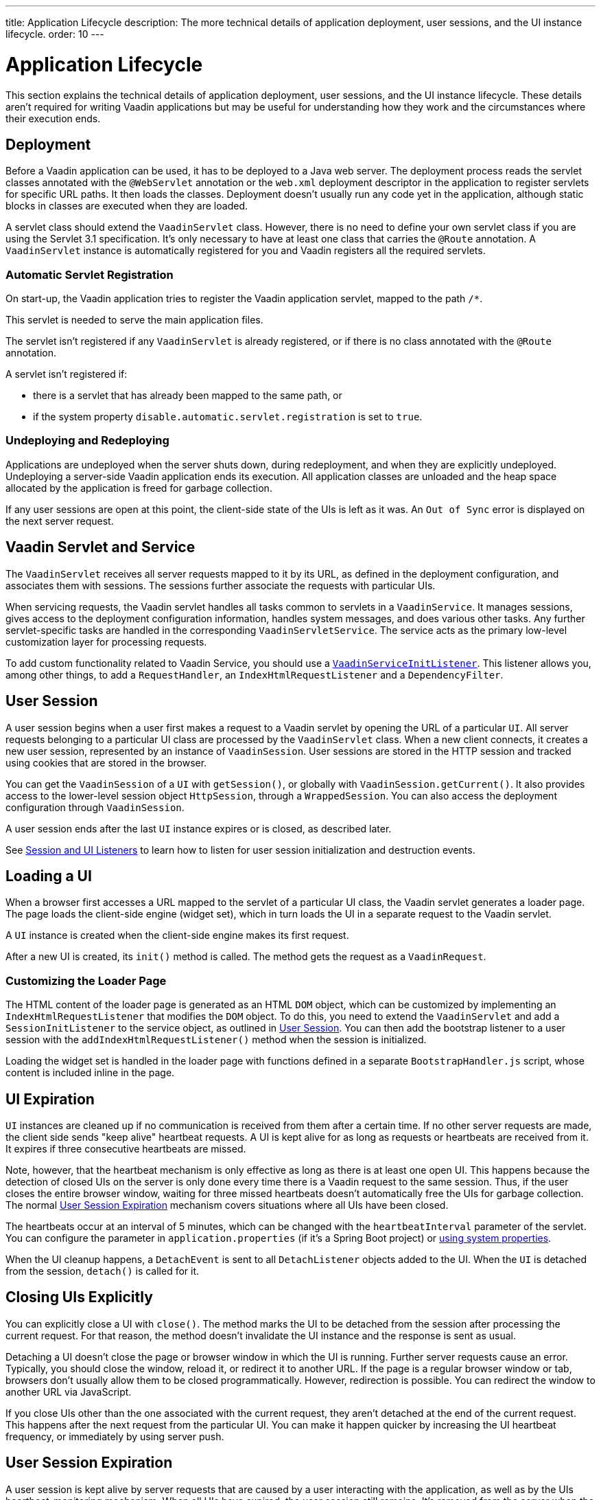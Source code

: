 ---
title: Application Lifecycle
description: The more technical details of application deployment, user sessions, and the UI instance lifecycle.
order: 10
---


[[application.lifecycle]]
= Application Lifecycle

This section explains the technical details of application deployment, user sessions, and the UI instance lifecycle. These details aren't required for writing Vaadin applications but may be useful for understanding how they work and the circumstances where their execution ends.

[[application.lifecycle.deployment]]
== Deployment

Before a Vaadin application can be used, it has to be deployed to a Java web server.
The deployment process reads the servlet classes annotated with the `@WebServlet` annotation or the [filename]`web.xml` deployment descriptor in the application to register servlets for specific URL paths.
It then loads the classes.
Deployment doesn't usually run any code yet in the application, although static blocks in classes are executed when they are loaded.

A servlet class should extend the [classname]`VaadinServlet` class.
However, there is no need to define your own servlet class if you are using the Servlet 3.1 specification.
It's only necessary to have at least one class that carries the `@Route` annotation.
A [classname]`VaadinServlet` instance is automatically registered for you and Vaadin registers all the required servlets.

=== Automatic Servlet Registration

On start-up, the Vaadin application tries to register the Vaadin application servlet, mapped to the path `/*`.

This servlet is needed to serve the main application files.

The servlet isn't registered if any [classname]`VaadinServlet` is already registered, or if there is no class annotated with the `@Route` annotation.

A servlet isn't registered if:

- there is a servlet that has already been mapped to the same path, or
- if the system property `disable.automatic.servlet.registration` is set to `true`.

[[application.lifecycle.deployment.redeployment]]
=== Undeploying and Redeploying

Applications are undeployed when the server shuts down, during redeployment, and when they are explicitly undeployed.
Undeploying a server-side Vaadin application ends its execution.
All application classes are unloaded and the heap space allocated by the application is freed for garbage collection.

If any user sessions are open at this point, the client-side state of the UIs is left as it was.
An `Out of Sync` error is displayed on the next server request.

[[application.lifecycle.servlet-service]]
== Vaadin Servlet and Service

The [classname]`VaadinServlet` receives all server requests mapped to it by its URL, as defined in the deployment configuration, and associates them with sessions.
The sessions further associate the requests with particular UIs.

When servicing requests, the Vaadin servlet handles all tasks common to servlets in a [classname]`VaadinService`.
It manages sessions, gives access to the deployment configuration information, handles system messages, and does various other tasks.
Any further servlet-specific tasks are handled in the corresponding [classname]`VaadinServletService`.
The service acts as the primary low-level customization layer for processing requests.

To add custom functionality related to Vaadin Service, you should use a <<service-init-listener#,`VaadinServiceInitListener`>>.
This listener allows you, among other things, to add a [interfacename]`RequestHandler`, an [interfacename]`IndexHtmlRequestListener` and a [interfacename]`DependencyFilter`.

[[application.lifecycle.session]]
== User Session

((("session")))
A user session begins when a user first makes a request to a Vaadin servlet by opening the URL of a particular [classname]`UI`.
All server requests belonging to a particular UI class are processed by the [classname]`VaadinServlet` class.
When a new client connects, it creates a new user session, represented by an instance of [classname]`VaadinSession`.
User sessions are stored in the HTTP session and tracked using cookies that are stored in the browser.

You can get the [classname]`VaadinSession` of a [classname]`UI` with [methodname]`getSession()`, or globally with [methodname]`VaadinSession.getCurrent()`.
It also provides access to the lower-level session object [interfacename]`HttpSession`, through a [classname]`WrappedSession`.
You can also access the deployment configuration through [classname]`VaadinSession`.

A user session ends after the last [classname]`UI` instance expires or is closed, as described later.

See <<{articles}/advanced/session-and-ui-init-listener#, Session and UI Listeners>> to learn how to listen for user session initialization and destruction events.

[[application.lifecycle.ui]]
== Loading a UI

((("UI", "loading")))
When a browser first accesses a URL mapped to the servlet of a particular UI class, the Vaadin servlet generates a loader page.
The page loads the client-side engine (widget set), which in turn loads the UI in a separate request to the Vaadin servlet.

A [classname]`UI` instance is created when the client-side engine makes its first request.

After a new UI is created, its [methodname]`init()` method is called.
The method gets the request as a [classname]`VaadinRequest`.

[[application.lifecycle.ui.loaderpage]]
=== Customizing the Loader Page

The HTML content of the loader page is generated as an HTML `DOM` object, which can be customized by implementing an [interfacename]`IndexHtmlRequestListener` that modifies the `DOM` object.
To do this, you need to extend the [classname]`VaadinServlet` and add a [interfacename]`SessionInitListener` to the service object, as outlined in <<application.lifecycle.session>>.
You can then add the bootstrap listener to a user session with the
[methodname]`addIndexHtmlRequestListener()` method when the session is initialized.

Loading the widget set is handled in the loader page with functions defined in a separate [filename]`BootstrapHandler.js` script, whose content is included inline in the page.

[[application.lifecycle.ui-expiration]]
== UI Expiration

((("UI", "expiration")))
[classname]`UI` instances are cleaned up if no communication is received from them after a certain time.
If no other server requests are made, the client side sends "keep alive" heartbeat requests.
A UI is kept alive for as long as requests or heartbeats are received from it.
It expires if three consecutive heartbeats are missed.

Note, however, that the heartbeat mechanism is only effective as long as there is at least one open UI.
This happens because the detection of closed UIs on the server is only done every time there is a Vaadin request to the same session.
Thus, if the user closes the entire browser window, waiting for three missed heartbeats doesn't automatically free the UIs for garbage collection.
The normal <<application.lifecycle.session-expiration>> mechanism covers situations where all UIs have been closed.

The heartbeats occur at an interval of 5 minutes, which can be changed with the `heartbeatInterval` parameter of the servlet.
You can configure the parameter in [filename]`application.properties` (if it's a Spring Boot project) or <<{articles}/configuration/properties/#system-properties, using system properties>>.

When the UI cleanup happens, a [classname]`DetachEvent` is sent to all [classname]`DetachListener` objects added to the UI.
When the [classname]`UI` is detached from the session, [methodname]`detach()` is called for it.


[[application.lifecycle.ui-closing]]
== Closing UIs Explicitly

You can explicitly close a UI with [methodname]`close()`.
The method marks the UI to be detached from the session after processing the current request.
For that reason, the method doesn't invalidate the UI instance and the response is sent as usual.

Detaching a UI doesn't close the page or browser window in which the UI is running.
Further server requests cause an error.
Typically, you should close the window, reload it, or redirect it to another URL.
If the page is a regular browser window or tab, browsers don't usually allow them to be closed programmatically.
However, redirection is possible.
You can redirect the window to another URL via JavaScript.

If you close UIs other than the one associated with the current request, they aren't detached at the end of the current request.
This happens after the next request from the particular UI.
You can make it happen quicker by increasing the UI heartbeat frequency, or immediately by using server push.


[[application.lifecycle.session-expiration]]
== User Session Expiration

((("session", "expiration")))
A user session is kept alive by server requests that are caused by a user interacting with the application, as well as by the UIs heartbeat-monitoring mechanism.
When all UIs have expired, the user session still remains.
It's removed from the server when the HTTP session timeout configured in the web application elapses, and the whole HTTP session is invalidated.

((("closeIdleSessions")))
If there are active UIs in an application, their heartbeat keeps the user session and underlying HTTP session alive indefinitely.
However, you may want to have the user sessions time out if the user is inactive for a certain time.
This is the original purpose of the session timeout setting.

((("session",
"timeout")))
((("closeIdleSessions")))
If the [parameter]#closeIdleSessions# deployment configuration parameter of the servlet is set to `true`, the closure mechanism works as follows.

The user session and all its UIs are closed when the timeout specified by the [parameter]#session-timeout# parameter of the servlet elapses after the last non-heartbeat request.
After the user session is gone, a `Session expired` notification is sent to the browser on the next server request and the client engine handles it based on the [classname]`SystemMessages` settings.

By default, it reloads the current page creating a new user session, but it can also be configured to show a notification to the user before reloading the page.
Furthermore, it is possible to customize the notification message and set a URL where to redirect the browser instead of reloading the current page.
For example, setting a URL that points to a static page is useful to prevent the creation of a new user session.

See <<customize-system-messages#,Customize System Messages>> to configure user session expiration, and <<{articles}/configuration/properties#,Configuration Properties>> for information on setting configuration parameters.

You can handle user session expiration on the server side with a [interfacename]`SessionDestroyListener`, as described in <<application.lifecycle.session>>.

[NOTE]
====
User session expiration does not imply the underlying HTTP session being invalidated.
HTTP session invalidation can be performed by invoking [methodname]`invalidate` on the [classname]`WrappedSession` accessible through [classname]`VaadinSession`.
====


[[application.lifecycle.session-closing]]
== Closing a User Session

You can close a user session by calling [methodname]`close()` on the [classname]`VaadinSession`.
This is typically used when logging a user out, as the user session and all the UIs belonging to the user session should be closed.
Calling the method closes the user session and makes any related objects unavailable.

((("logout")))

[source,java]
----
@Route("")
public class MainLayout extends Div {

    protected void onAttach(AttachEvent attachEvent) {
        UI ui = getUI().get();
        Button button = new Button("Logout", event -> {
            // Redirect this page immediately
            ui.getPage().executeJs("window.location.href='logout.html'");

            // Close the session
            ui.getSession().close();
        });

        add(button);

        // Notice quickly if other UIs are closed
        ui.setPollInterval(3000);
    }
}
----

When a user session is closed from one UI, any other UIs attached to it are left hanging.
When the client-side engine notices that a UI and the user session are gone on the server side, it reloads the UI or displays a `Session Expired` message and reloads the UI when the message is clicked, according to the System Messages configuration.


[discussion-id]`9405AA6C-4F19-4CB6-AF79-C8DCBD0E0C3A`

++++
<style>
[class^=PageHeader-module-descriptionContainer] {display: none;}
</style>
++++

